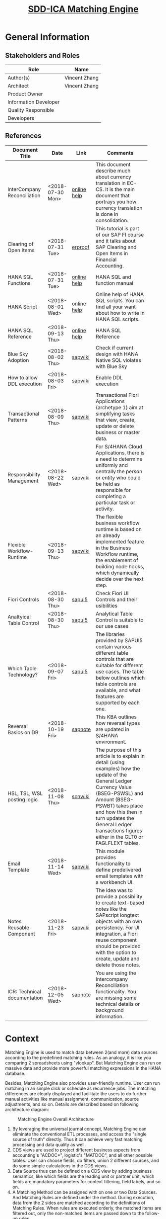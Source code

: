 #+PAGEID: 2001837112
#+VERSION: 29
#+STARTUP: align
#+OPTIONS: toc:1
#+TITLE: [[https://wiki.wdf.sap.corp/wiki/pages/viewpage.action?pageId=2001837112][SDD-ICA Matching Engine]]
* General Information
** Stakeholders and Roles
| Role                  | Name          |
|-----------------------+---------------|
| Author(s)             | Vincent Zhang |
| Architect             | Vincent Zhang |
| Product Owner         |               |
| Information Developer |               |
| Quality Responsible   |               |
| Developers            |               |

** References
|                              |                  |             | <30>                           |
| Document Title               | Date             | Link        | Comments                       |
|------------------------------+------------------+-------------+--------------------------------|
| InterCompany Reconciliation  | <2018-07-30 Mon> | [[https://help.sap.com/viewer/651d8af3ea974ad1a4d74449122c620e/1709%2520002/en-US/6b5a7c525ae17154e10000000a44176d.html][online help]] | This document describe much about currency translation in EC-CS. It is the main document that portrays you how currency translation is done in consolidation. |
| Clearing of Open Items       | <2018-07-31 Tue> | [[https://erproof.com/fi/free-training/sap-clearing-of-open-items/][erproof]]     | This tutorial is part of our SAP FI course and it talks about SAP Clearing and Open Items in Financial Accounting. |
| HANA SQL Functions           | <2018-07-31 Tue> | [[https://help.sap.com/viewer/4fe29514fd584807ac9f2a04f6754767/2.0.00/en-US/20a61f29751910149f99f0300dd95cd9.html][online help]] | HANA SQL and function manual   |
| HANA Script                  | <2018-08-01 Wed> | [[http://help.sap.com/saphelp_hanaplatform/helpdata/en/92/11209e54ab48959c83a7ac3b4ef877/content.htm?frameset=/en/60/088457716e46889c78662700737118/frameset.htm&current_toc=/en/ed/4f384562ce4861b48e22a8be3171e5/plain.htm&node_id=3][online help]] | Online help of HANA SQL scripts. You can find all your want about how to write in HANA SQL scripts. |
| HANA SQL Reference           | <2018-09-13 Thu> | [[https://help.sap.com/viewer/4fe29514fd584807ac9f2a04f6754767/2.0.00/en-US/209eaa85751910149a30f95c936075be.html][online help]] | HANA SQL Reference             |
| Blue Sky Adoption            | <2018-08-02 Thu> | [[https://wiki.wdf.sap.corp/wiki/display/LMCROSS/Adoption+-+Background+Information][sapwiki]]     | Check if current design with HANA Native SQL violates with Blue Sky |
| How to allow DDL execution   | <2018-08-03 Fri> | [[https://support.wdf.sap.corp/sap/support/message/1880472106][sapwiki]]     | Enable DDL execution           |
| Transactional Patterns       | <2018-08-09 Thu> | [[https://wiki.wdf.sap.corp/wiki/display/fiorisuite/Transactional+Patterns][sapwiki]]     | Transactional Fiori Applications (archetype 1) aim at simplifying tasks that view, create, update or delete business or master data. |
| Responsibility Management    | <2018-08-22 Wed> | [[https://wiki.wdf.sap.corp/wiki/display/SimplSuite/Responsibility+Management][sapwiki]]     | For S/4HANA Cloud Applications, there is a need to determine uniformly and centrally the person or entity who could be held as responsible for completing a particular task or activity. |
| Flexible Workflow-Runtime    | <2018-09-13 Thu> | [[https://wiki.wdf.sap.corp/wiki/pages/viewpage.action?pageId=1828068524#S/4FlexWorkflow-Runtime-S/4ResponsibilityManagement][sapwiki]]     | The flexible business workflow runtime is based on an already implemented feature in the Business Workflow runtime, the enablement of building node hooks, which dynamically decide over the next step. |
| Fiori Controls               | <2018-08-30 Thu> | [[https://sapui5.hana.ondemand.com/#/controls][sapui5]]      | Check Fiori UI Controls and their usibilities |
| Analtyical Table Control     | <2018-08-30 Thu> | [[https://experience.sap.com/fiori-design-web/analytical-table-alv/#resources][sapui5]]      | Analytical Table Control is suitable to our use cases |
| Which Table Technology?      | <2018-09-07 Fri> | [[https://sapui5.hana.ondemand.com/#/topic/148892ff9aea4a18b912829791e38f3e][sapui5]]      | The libraries provided by SAPUI5 contain various different table controls that are suitable for different use cases. The table below outlines which table controls are available, and what features are supported by each one. |
| Reversal Basics on DB        | <2018-10-19 Fri> | [[https://launchpad.support.sap.com/#/notes/2573628][sapnote]]     | This KBA outlines how reversal types are updated in S/4HANA environment. |
| HSL, TSL, WSL posting logic  | <2018-11-08 Thu> | [[https://wiki.scn.sap.com/wiki/display/ERPFI/Explanation+of+how+the+logic+of+the+GL+update+currency+amount+%2528BSEG-PSWBT%2529+works+in+General+Ledger+reporting][scnwiki]]     | The purpose of this article is to explain in detail (using examples) how the update of the General Ledger Currency Value (BSEG-PSWSL) and Amount (BSEG-PSWBT) takes place and how this then in turn updates the General Ledger transactions figures either in the GLT0 or FAGLFLEXT tables. |
| Email Template               | <2018-11-14 Wed> | [[https://wiki.wdf.sap.corp/wiki/display/ApplServ/Email+Template][sapwiki]]     | This module provides functionality to define predelivered email templates with a workbench UI. |
| Notes Reusable Component     | <2018-11-23 Fri> | [[https://wiki.wdf.sap.corp/wiki/display/ApplServ/Fiori+Reuse+UI+for+Notes][sapwiki]]     | The idea was to provide a possibility to create text-based notes like the SAPscript longtext objects with an own persistency. For UI integration, a Fiori reuse component should be provided with the option to create, update and delete those notes. |
| ICR: Technical documentation | <2018-12-05 Wed> | [[https://launchpad.support.sap.com/#/notes/1164059][sapnote]]     | You are using the Intercompany Reconciliation functionality. You are missing some technical details or background information. |

* Context
Matching Engine is used to match data between 2(and more) data sources according to the predefined matching rules. As an analogy, it is like you comparing 2 spreadsheets using "vlookup". But Matching Engine can run on massive data and provide more powerful matching expressions in the HANA database. 

Besides, Matching Engine also provides user-friendly runtime. User can run matching in an simple click or schedule as recurrence jobs. The matching differences are clearly displayed and facilitate the users to do further manual activities like manual assignment, communication, source adjustments, and so on. Details are described based on following architecture diagram:

#+CAPTION: Matching Engine Overall Architecture
[[../image/ICR_MatchingEngine.png]]

1. By leveraging the universal journal concept, Matching Engine can eliminate the conventional ETL processes, and access the "single source of truth" directly. Thus it can achieve very fast matching processing and data quality as well.
2. CDS views are used to project different business aspects from accounting's "ACDOC*", logistic's "MATDOC", and all other possible tables. User can choose fields, do filters, union 2 different sources, and do some simple calculations in the CDS views.
3. Data Source thus can be defined on a CDS view by adding business semantics, like which fields are the leading unit or partner unit, which fields are mandatory parameters for context filtering, field labels, and so on.
4. A Matching Method can be assigned with on one or two Data Sources. And Matching Rules are defined under the method. During execution, data from the 2 sides are matched according to the definitions of Matching Rules. When rules are executed orderly, the matched items are filtered out, only the non-matched items are passed down to the follow-up rules.
5. The Matching happens all in HANA. Data is read from the underlying CDS view into a HANA temporary table. The matching calculation is then conducted and the result is updated to the HANA temporary table. After all the matching rules are finished, the final result is posted to ACDOCM to be persisted. Along the whole processing, there is no processing data communication between the ABAP and HANA layer, thus we ensure the best performance.
6. Besides, asynchronous execution and concurrency controls are also introduced in the Matching Execution mode. Each matching run is scheduled as a background job either immediately run or recurrently run. This permits the maximum usability on processing massive data. On the frontend, end-users can easily check the latest status based on different data scopes. And if the data scopes conflict by concurrency processing, proper messages will be shown directly to the end-users. In general, the matching can be executed by the business users without helps from technique guys.
7. Not all the items can be matched based on the defined matching rules. The un-matched items are displayed in the Manual Assignment APP for manual intervene. Besides, even those matched items need further processing by human intervene. The Manual Assignment APP not only give clearly displaying of the matched and un-matched items, but also provides all possible means to facilitate the users to do follow-ups.
8. Those follow-ups may need communication supports. For example, sending an email to the person responsible. According to the communication result, reasons and solutions can be provide. Thus a reason code is assigned to the items to describe the un-matched reason and what's the follow-up activities.
9. Follow-up activities are defined on reason codes. It could be a workflow process, or an correction in the source, or an automatic adjustment posting, or a note, or even an external processing. If corrections are made in the source, then a close circle can be seen. The Matching Engine not only tells the differences between 2 sides, but also suggests corrections to the 2 sides. Thus it helps to improve the data quality still in the one single source of the truth.
10. Basic Match Result Reports are necessary for analysis and audit purposes. These reports are mainly based on ACDOCM, and provides different view aspect of the matched result. From the reports, one can also navigate to the Manual Assignment APP to do follow-ups.
11. It is very usual that some data may not exist in the HANA instance. Thus the external data needs to be imported. The Matching Data Upload provides the possibility to allow user to upload data and save it into ACDOCM. Of course, one can use other upload tools(like financial journal entries upload), but it may require additional master data preparations, thus it may be inconvenient if only for the purpose of matching.
12. ACDOCM is such a table that has all fields from ACDOCA, and can be extended with any number of fields. This ensures it can persist all possible data for matching. No matter where the data is from, there is a place for it.
13. Financial Reconciliation is an application based on the Matching Engine. It reports data from both the source CDS view and ACDOCM in a customizable way. It can also allow users to set some timeline to promise an smooth financial closing flow. 

* Design Time
Matching Engine tries to be flexible and adapt as much use cases as possible. Not only in finance, but also in other areas that need to match between 2 data sources. Even in finance, there could be a lot of scenarios, for example, matching among different unit dimensions like company, profit center, cost center, and so on. Thus we need provide a customizable design time to fulfill such flexibility. 

3 customizable objects are introduced for the generic matching engine, and one dedicate customizable object "Reconciliation Case" is for finance. They are:
1. Data Source
2. Matching Method and Rule
3. Reason Code
4. Reconciliation Case

** TODO [#A] UI-210 Matching Method                    :Marvin:Jin:
Matching Method groups Matching Rules in a defined execution order. Matching Method is an executable, which can be run immediately or scheduled as recurrence jobs. UI-210 is the Matching Method maintenance UI which also acts as the running trigger point. There should be UI-200 for the Matching Method searching and listing. 

#+CAPTION: UI-210: Matching Method
[[../image/ICR_MatchingMethod.png]]  

1. Matching Method is client-dependent. A maximum 5 characters long ID must be given to a Matching Method.
2. You can add one or two Data Sources into a method, however, these Data Sources must fulfill following protocals. If the first data source has leading unit and partner unit with different fields, then only *one* data soruce is allowed. If the first data source has leading unit and partner unit with the same field(or null), then *two* data soruces must be assigned. Besides, the two data sources must share the same field role and mandatory filtering fields definitions. 
3. You can define additional filters for the assigned the data source if you do not want all the data from the data source need to be matched.
4. The "View Data" link will help the user to see what the data source looks like. It opens a separate APP UI-320 to display a list of data with filtering set in the method. The feature can be sought from the framework team to check if they have already  provided which is quite similar to SE16 in ABAP. 
5. You can create rules from the Matching Method. The order of the rule has significant impact on the matching result. As once the lines are matched by applying one rule, these lines will be filtered out, and only the left lines are passing through the next rules. "Up" and "Down" buttons can be used to adjust the position of one rule.
6. Rules can be copied and deleted directly in the rule list. The deletion only takes effect once it is saved. While copy action takes effective immediately. You can then navigation to UI-110 to do the changes.
7. Once all the settings are done, you can run the method directly by hitting the run button, in the drop-down list choose run immediately. The dialog box UI-211 will popup to allow the user input run parameters. If mandatory filters are set in the data sources, then they requires some value. User can only filter data on the leading unit. All other fields are not allowed to be filterred on method level during run.
8. When parameters are given and the run button is hit in UI-211, a background job will be scheduled with immediately run and the tool bar area will display "Matching is running"(dialog UI-211 is closed). Once the background job finished, the header will display "Matching is finished @ 20180805 09:00:00".
9. The "Matching Result" button will navigate to UI-450, which shows the result in ACDOCM under this method. For details refer section UI-450 Matching Entries.
10. You can schedule a method as periodic jobs. Click "Run->Schedule" will navigate you to the Application Job page (SAPJ). There you can define recurrence pattern. If a method is scheduled as a job, then only saved and with default value filters take effect. Add-hoc parameters will be discarded.  

** TODO [#A] UI-110 Matching Rule                      :Marvin:Jin: 
Matching Rule should be intuitive, and can be composed by business users. UI-110 is the Matching Rule maintenance UI, which is invoked from UI-210 Matching Method. 

#+CAPTION: UI-110: Matching Rule
[[../image/ICR_MatchingRule.png]]  

1. Matching Rule is an sub-object of Matching Method. A maximum 4 characters long ID must be given to a Matching Rule. It is externally assigned not generated by number range intervals for the reason of transportation. 
2. A rule can be defined as "Exactly Match", "Suggested Match", "Exceptional Match" or "Group Only". With the first one meaning the lines are matched without doubt and no further actions are needed. The second one still has some doubts and need manual intervene. The third one is matched in excepted exceptional cases. For example, amount is doubled on one side due to double postings.
3. If a rule is defined as "Group Only", then matching expression is unnecessary. The rule only groups the items from 2 data slices with defined filters, and give them an assignment number. The "Aggregation" check box is changed to "No Group". If "No Group" is checked, then data will not read from the slice. You must at least have one data slice as a data source for grouping. 
4. The difference between a suggested match rule and a exceptional match rule from technical perspective may only result to the filtering and displaying. Exceptional matched items may be displayed in marked colors.
5. Default Reason Code is only valid to suggested and exceptional match rules. In case data is matched based on a suggested rule with doubts, then post activities are necessary for further confirmations. Reason Code is used as the identifier for those post activities which could be comments, workflow, adjustments, and so on.
6. A Matching Rule is fixed with 2 data slices. If the method has one data source, then both slices are fixed with the same data source. If the method has two dats sources, then the first slice is assigned with the first data source, while the second is assigned with the second. User can not change the data sources, however, they can adjust the description of the slices which by default i the description of the data sources. 
7. If the graphic filters cannot fulfil the requirements, then user can switch to "SQL Editor" to input filter logic in SQL syntax. Once "Switch to SQL Editor" is clicked, UI-312 will replace the area. The end user may not know the technical field names of the Data Source, so a drop-down list should be given to allow user choose from the available field list. The mandatory fields are always gray.
8. The "View Data" link allows the user to check the data of the slice. It navigates to UI-310 with the filers set on the slice. If the Data Source has single mandatory parameters, then user has to provide value to it before listing the data. 
9. Matching expressions are defined by matching fields from the above 2 data slices. If "Aggregation" is checked for the data slice, then the amount fields get aggregated and grouped by all characters selected in the matching expressions. One can not save a rule without matching expressions.
10. The functions must be mapped to a HANA SQL function. And if the function needs parameters, then they should be provided in the "Parameter" field.
11. In the "Compare" field, the available comparators are provided. The "Tolerance" comparator need parameters provided like the tolerance range. "MOD(#2, #1)" stands for the get the mod using the value in slice 2 divide the value in slice 1. "Opposite" to equalize 2 amounts with different +/-.
12. Click "Save" will directly save the rule to the method and switch to the display mode. Click "Back" will back to the method.
13. Besides invoked from the Method Object page(UI-210), the Rule page can also be directly invoked from other applications.

*** TODO [#B] UI-120 Reason Code
Reason code is assigned to a suggested or manual match to explain why it is matched, and what post activities need to be done. While post activities mostly stands for workflows in the system boundary. However, it can also be external activities which are not recorded in the system. 

#+CAPTION: UI-120: Reason Code
[[../image/ICR_ReasonCode.png]] 

1. User can search Reason Codes based on ID and description.
2. Reason Code is 3 characters long, and a description must be given.
3. All SAP deliverred reason codes should be started with "S". And they are not allowed to be changed/deleted by customers.
4. You can assign the reason codes to matching methods so that only assigned reason codes are available when running the matching methods or do manual assignments. 
5. The long text can be given to explain in detail on the issue and give solutions. It would be better if rich text control can be given.
6. You can also control whether comments are necessary when assigning the Reason Code to a group reference number.
7. If a workflow scenario is given, then it will triger a workflow instance when assigning the Reason Code. Workflows which are listening to a dedicate event will be trigerred.  
8. An ABAP class is assigned so that the system can do automatic postings. A super class should be given so that it can be inherited to adapt user's own posting logic.
9. A output structure is an ABAP DDIC structure, which is used as the target output structure for the to-be adjusted data.
10. The above 2 options together determine the available target processing statuses when manual assigning the reason code to group reference numbers. If "enable workflow" is checked, the only '20' is available. And once the workflow was ended with 'approval', the status will be changed to '25'. The user need a final comfirmation to set the status to '30'. If workflow is not enabled, but a Suggested Posting Class is given, the the available statuses are '25' and '30'. If '30' is chossen, then the posting class will be invoked directly during the assignment. If neither enable workflow, nor suggested posting class is given, then the available statuses are '20' and '30'. In auto assignment cases, the processing statuses are determined by the rule types. All suggested rules or exceptional rules give the status '20'. 
11. If "Temporal Resolving" is checked, the corresponding assignment(GRREF) will be unassigned in the next run or next period run. For details, see section "Special Cases".
12. You can add related links to a reason code, then once it is assigned to a group reference number, the links are shown so that user can navigate to the target. The "Target URL" can be either an absolute URL, or a relative URL. It is also possible to assign a Fiori target URL.
13. URL parameters can be defined with placeholders like this: "company=$rcomp$", while "$rcomp$" will be replaced to the actual column value during runtime. Since in UI-420, there could be multiple lines, then the value of the first line of data slice1 will be taken into account. 

** TODO [#B] UI-310 Data Source
Data Source maps to an ABAP CDS view, and attach business semantics to it. UI-310 is for Data Source maintenance. There should be UI-300 for Data Source searching and listing. 

#+CAPTION: UI-310: Data Source
[[../image/ICR_DataSource.png]]  

1. Data Source has an ID of maximum 30 characters long and is client-dependent. All SAP deliverred data sources should be started with "S", and they are not allowed to be changed/deleted by customers.
2. You can assign a CDS view to it. It is recommended you don't do any aggregation on the CDS view so that Matching Engine can match lines at the very detail data granularity.
3. "Add Fields Semantic" allows you to assign each field business semantics like: search help (or CDS view) and navigation target to facilitate the data entering in the UI and navigation between objects. The button invokes UI-311 in which you can assign each field business semantics. For the 2 columns "Key" and "Update", refer details in section "Special Cases".
4. You choose fields as the leading unit and partner unit. The fields are derived from the CDS view assigned and should also be existed in the data structure "ICA_S_DIM". If the field has compound field like controlling area for profit center, you should also assign the compounding fields.
5. You must also give Leading Unit a master data entity CDS view. With which the program can check whether a given Unit is leagle or not. Or use it to disperse units from a give filter string, like "rcomp between 'C1001' and 'C1999'". Since partner unit shares the same master data with leading unit, so only one master data entity view is enough. 
6. Leading Unit and Partner Unit can be the same, or even not assigned. For details, refer UI-210 Matching Method.
7. Fiscal year variant must be given if the CDS view contains one of the 3 fields: RYEAR, POPER, and FISCYEARPER.
8. You can optionally define mandatory single value filtering fields, and assign default value or placeholders to them. This is necessary as for example, most of the financial data is fiscal period based. Then fiscal year and period should be given as mandatory filtering fields. You can assign a comparator to a field other than "equal". For example, fiscal period has the comparator "<=", which is useful to automatically count in new postings from prior periods.
9. The mandatory filter fields must also exists data structure "ICA_S_MFF". They acts like context fields which is used to filter and group data.
10. All the matching result is saved in ACDOCM, which means that all the CDS views that need to be registered as Data Sources need to be guaranteed that their fields are in ACDOCM. There are also some other protocols which are listed in the section "Default CDS View as Data Source". The when you save a Data Source, it will first do a check on those protocols. Only error-free Data Source can be saved.

How to define a Data Source should be considered from 3 dimensions. First, the account assignments like company, profit center, segment, business area, and so on. These fields can be assigned with leading unit and leading parter unit roles. Second, the matching use cases, which stands you run matching for what purpose. There are many excising cases like AP and AR matching between 2 companies, bank statement matching, open items matching, and so on. Third, where the data is stored, this is a technical dimension usually stands for a DB table or view that the data can be read from. Following coordinated system describes the 3 dimensions.

#+CAPTION: 3 Dimensions of a Data Source
[[../image/ICR_3DofDataSource.png]]   

*** TODO [#A] Default CDS View as Data Source                     :Vincent:
We will deliver a CDS view based on ACDOCA for the default Data Source. The CDS view union ACDOCA and ACDOCM. For the data in ACDOCM, only the external upload data is given(PSTAT = '00'). For data that rollup from ACDOCA, it is not given(PSTAT = '10').  
#+CAPTION: The Default CDS view on ACDOCA.
#+BEGIN_SRC sql
create view P_FinJournalEntriesForMatching
as select from ACDOCA
{
    RCLNT,
    '' as METHOD_ID,
    '' as DOCNR,
    0  as DOCLN,
    PERIV,
    RYEAR,
    POPER,
    RCOMP,
    RASSC,
    RACCT,
    TSL,
    RTCUR,
    '' as GRREF,
    '00' as PSTAT,
    '' as CSTAT,
    TIMESTAMP,
    ...
} where RLDNR = '0L'
union all
select from ACDOCM {
    RCLNT,
    METHOD_ID,
    DOCNR,
    DOCLN,
    PERIV,
    RYEAR,
    POPER,
    RCOMP,
    RASSC,
    RACCT,
    TSL,
    RTCUR,
    GRREF,
    PSTAT,
    CSTAT,
    TIMESTAMP,
    ...
   } where PSTAT = '00'
       and DELFLG != 'X'
#+END_SRC

During matching, the data reading takes 2 steps. First, it reads data from ACDOCM for the unmatched lines and stores them into a temporary table.
#+CAPTION: Data in ACDOCM from last matching run
#+BEGIN_SRC sql
select * from ACDOCM
        where GRREF = ''
          and MMETHOD = 'run_method'
          and RYEAR = '2018'
          and POPER = '006'
          and DELFLG <> 'X'.
#+END_SRC

Second, it reads data from Data Source views to get the new lines after the last run. Be aware that the "last_run_timestamp" are different among different units. The algorithm reads the last timestamp from ICA_DOCH group by MMETHOD, RYEAR, POPER, and RCOMP. Then, it groups by the timestamp to achieve the maximum parallelism. And the data is also stored in the corresponding temporary table.
#+CAPTION: Data in Data Source that hasn't ran matching
#+BEGIN_SRC sql
select * from P_OpenItemsInGLAccounts
        where TIMESTAMP > last_run_timestamp
          and ( MMETHOD = '' or MMETHOD = 'run_method' )
          and RYEAR = '2018'
          and POPER = '006'
          and RCOMP in ('C1001', 'C1002', ...).
#+END_SRC

Till now, all unmatched items are in the temporary tables. The matching engine can then only do the matching for those unmatched items. After matching, the result is posted to persistence table(ACDOCM). The posting API checks if MMETHOD is initial or not. If it is initial, then inserts the new documents, otherwise updates the group reference number and processing status on existing lines.

Fields in Data Source CDS view are protocoled. Some fields are mandatory or conditional required, while others are optional. Bellow table list the detail of each field:

|            | <25>                      | <50>                                               |
| Field Name | Label                     | Usage                                              |
|------------+---------------------------+----------------------------------------------------|
| RCLNT      | SAP Client                | Mandatory                                          |
| DOCNR      | Document Number           | Mandatory and set to empty for non-ACDOCM source tables |
| DOCLN      | Line Item Number          | Mandatory and set to 0 for non-ACDOCM source       |
| PERIV      | Fiscal Year Variant       | Mandatory if $CurrentFiscalYear$ or $CurrentFiscalPeriod$ is shown |
| RYEAR      | Fiscal Year               | Mandatory if it is set as Mandatory Single Value Filter |
| POPER      | Fiscal Period             | Mandatory if it is set as Mandatory Single Value Filter |
| RCOMP      | Company                   | Mandatory if leading unit is set to RCOMP          |
| RASSC      | Trading Partner           | Mandatory if partner unit is set to RASSC          |
| GRREF      | Group Reference Number    | Mandatory and set to empty for non-ACDOCM source tables |
| PSTAT      | Processing Status         | Mandatory and set to '00'                          |
| CSTAT      | Communication Status      | Mandatory and set to empty                         |
| TIMESTAMP  | Timestamp                 | Mandatory for data cut-off                         |

*** [#C] UI-320 Data Viewer
Data viewer is  a Fiori APP similar to ABAP SE16, with the differences that it browses data from a CDS view and also allows CDS input parameters. After inquiring the central architects, this kind of Fiori APP is not provided, as there could be data security and privacy issues.  

We have to develop the Data Viewer APP by ourselves if we want to give our users a nice usability during they define rules or methods. Otherwise, they have to open the ADT to view data from a CDS view. And in Cloud, as ADT is not possible, then they just have no mean to preview the data.

The Data Viewer can be realized using the Smart-Table Control, however, how to dynamically render the filters and columns may need some effort. Thus the priority should be set to low.

#+CAPTION: UI-320: Data Viewer
[[../image/ICR_DataViewer.png]]   

** TODO [#A] UI-610 Reconciliation Case
Based on a Matching Method, Reconciliation Case gives an aggregated view on the matched data and its status. It defines display groups and tolerance, based on which the reconciliation reports can give users an overview on the reconciliation statuses and total amount differences for the target data. 
Unlike the Matching Method which does matching on detail line-by-line level data, Reconciliation Case is on aggregated level data. They are 2 separate concepts that holds different configurations. Details are explained bellow with the UI mock-up.  

#+CAPTION: UI-610: Reconciliation Case
[[../image/ICR_ReconciliationCase.png]]  

1. A Reconciliation Case has a unique ID of 5 characters.
2. A Matching Method must be given to a reconciliation case, based on which the Data Sources can be derived. Meanwhile, the data is read from ACDOCM after matching only based on this assigned method. A matching method can only be assigned to one recon case. If we allow a method can be shared among 2 recon cases, then they will impact each other on data level.
3. You choose an amount field along with the currency field as the leading amount which is used to decide whether amounts on 2 sides are reconciled. There could be more than one amount fields derived from the data sources. But we only accept one amount as the reconciliation balance amount.
4. You can define a tolerance percentage, in case there are differences on aggregated level, the percentage gives a tolerance degree to accept the difference. Be aware, the tolerance calculation is based on different leading currency codes.
5. Display Groups can be defined to sub-group amounts on both sides. For example, open items can be divided into AR and AP open items. While AR items on one side have the counterpart items of AP items on the other side. As such, a Display Group is a pair of filters on the 2 sides.
6. Only one display group is set as the leading group. The leading display group is used to calculate reconciliation status, check whether the difference is within the tolerance percentage.
7. Due Dates can be set on certain Date fields for certain unmatched items. In reports, the items that exceed the due date will be in marked color.

** Transactional Pattern
The above 3 entities need to be considered the transactional patterns. This is due to the fact that most of the Fiori APPs are stateless, thus the ACID criteria and concurrency need to considered by the application developers. Refer the wiki-page [[https://wiki.wdf.sap.corp/wiki/display/fiorisuite/Transactional+Patterns][Transactional Patterns]] for detail.

The DRAFT concept is not suitable for our cases for the following reasons:
1. Our UI is complicated and may introduce self-defined UI controls for the selections. Thus we will definitely choose free-style Fiori pattern. While DRAFT is based on CDS-based Fiori.
2. DRAFT itself is too complicate and doesn't add values to our cases. As our 3 entities are quite independent, and modifying OData service request is always dealing a single entity operation. 

I suggest choose the pattern A: single entity transaction application. And introduce optimistic lock based on ETags. 

** Transposrtation
Matching Rule, Matching Method, and Reason Code are client-dependent customizations. They can be transported. While Data Source is client-independent, and also support transportation. 

Besides, we should also allow user to change rules and methods directly in production environment. This is a valid case as matching rules need to be adjustable according to the real data. It is quite a data-driven application. One could also argue that for some methods and rules are rather fix, and thus should not be freely changed in production. We then should think about both 2 valid cases.

The flag "Change is allowed in non-source clients or systems" is introduced for rules and methods. The flag is by default checked to allow maximum flexibility. And it is only editable in the source system in where it is initially created. If it is transported to other clients and systems, then it is in gray. For Reason Code and Data Source, they follow SAP standard transportation for customization objects. Which means whether it can be changed or not depends on the Client settings in SCC4.

As all the 4 objects are maintained in Fiori UI, thus popup a transport request dialog may need some effort. Another reason that this direction is not sound is that in Cloud, the TR dialog should be depressed. The logic in checking whether it is in Cloud context or OP context makes our Fiori APP into a mess. Current content framework could also be replaced by a new framework. To mitigate the risks, we would encapsulate the content and transportation logic into a dedicate ABAP report. 

The ABAP report "ICA_TRANSPORT" is used to select ICA objects and include them into a transport request. One can choose from the 4 types of the objects: Rule, Method, Reason Code, and Data Source. Dependency can be resolved in case a method is chosen, then there are options to allow to include all the involved objects like data sources, rules, and reason codes. As for the data source, the user should take care of the dependency to the CDS view. Fortunately, it is supposed that Reason Code and Data Source have low frequency changes, and always be set by professional users. 

In OP environment, the ABAP report will popup the TR dialog to allow user choose a transport request. Whereas in Cloud, the dialog should be suppressed. Besides, in Cloud, additional logic should be added to record changes for the content framework. For initial content delivery, 4 IMG nodes are given corresponding to the 4 objects. With each node an individual SOBJ object is assigned. 

The standard deliver content cannot be changed by customers. Thus we need a special namespace for the delivery content. All SAP delivered rules, methods, reason codes, and data sources should have their name begin with 'S'. The APPs will not allow the changes on these objects in customer environment, but copy is possible.

Thus both Cloud and OP transportation requirements are covered without introducing complexity and risks on the Fiori APPs. The ABAP report can also be assigned with a TCode and linked in the Fiori Apps for easy navigation.  

Wagner, Frank <f.wagner@sap.com> .      

* Matching Result Persistence            :Vincent:
The matching result by default is posted to table *ACDOCM*, which has a similar data structure like ACDOCA. However, ACDOCM should have a different primary keys definition so that matching result can be saved under a Matching Method. There are also  additional fields that are specific for matching. For example, GRREF is used to flag which lines are matched together. Bellow gives detail descriptions on the specific fields.

| Field      | Key | Description                           |
|------------+-----+---------------------------------------|
| RCLNT      | X   | Client                                |
| METHOD_ID  | X   | Matching Method                       |
| DOCNR      | X   | Document Number                       |
| DOCLN      | X   | Line Item Number                      |
| RYEAR      |     | Fiscal Year                           |
| GRREF      |     | Group Reference Number                |
| RULE_ID    |     | Rule ID which gives matched/suggested |
| SLICE      |     | Data Slice (1 or 2)                   |
| PSTAT      |     | Processing Status                     |
| CSTAT      |     | Communication Status                  |
| DELFLG     |     | Deletion Flag                         |
| RACCT      |     | Account Number                        |
| REF_RLDNR  |     | Reference to Original Ledger          |
| REF_RBUKRS |     | Reference to Original Company Code    |
| REF_GJAHR  |     | Reference to Original Fiscal Year     |
| REF_BELNR  |     | Reference to Original Doc Number      |
| REF_DOCLN  |     | Reference to Original Line item       |
| .INCLUDE   |     | ACDOC_SI_00                           |
| .INCLUDE   |     | ACDOC_SI_GL_ACCAS                     |
| .INCLUDE   |     | ACDOC_SI_VALUE_DATA                   |
| .INCLUDE   |     | ACDOC_SI_FIX                          |
| .INCLUDE   |     | ACDOC_SI_GEN                          |
| .INCLUDE   |     | ACDOC_SI_FI                           |
| .INCLUDE   |     | ACDOC_SI_FAA                          |
| .INCLUDE   |     | ACDOC_SI_ML                           |
| .INCLUDE   |     | ACDOC_SI_CFIN                         |
| .INCLUDE   |     | ACDOC_SI_CO                           |
| .INCLUDE   |     | ACDOC_SI_LOG                          |
| .INCLUDE   |     | ACDOC_SI_LOG_ACT                      |
| .INCLUDE   |     | ACDOC_SI_COPA                         |
| .INCLUDE   |     | ACDOC_SI_PS                           |
| .INCLUDE   |     | ACDOC_SI_JVA                          |
| .INCLUDE   |     | ACDOC_SI_RE                           |
| .INCLUDE   |     | ACDOC_SI_ACR                          |
| .INCLUDE   |     | ACDOC_SI_VAL                          |
| .INCLUDE   |     | ACDOC_SI_EXT                          |

1. DOCNR is get from the number range object "ICA_JOURNA", it is METHOD_ID dependent. As a consequence, when a new method is saved, it also creates a default number range interval '00' from '1000000000' to '9999999999'. The transportation should also consider whether the number range interval should be transported together. For Cloud, as the methods are pre-delivered, so are the number range intervals. 
2. GRREF is used to group the matched or possible matched lines. It is sequential and generated from the number range object "ICA_GRREF".
3. MATCH_RULE is derived during runtime, by which rule matched the lines. If the lines are matched manually, its value is fixed to "000000".
4. The 5 "REF" fields are used to drill-through to the original line items in ACDOCA.
5. All the ".INCLUDE" are copied from ACDOCA to keep the similar structure with ACDOCA.

** Processing Status
Processing status is to state an item that is processed by the Matching Engine. Following status code are given:
| Status | Text                      |
|--------+---------------------------|
|     00 | New                       |
|     01 | Roll-in                   |
|     05 | Unassigned                |
|     10 | Contacted before Assigned |
|     20 | Assigned                  |
|     22 | Contacted after Assinged  |
|     25 | Confirmable               |
|     30 | Matched                   |

All the lines that are not copied from the underlying Data Sources are stated with "00". Once they are copied to ACDOCM, they are stated with 3 possible statues: "01", "20" and "30". With "30", the items are processed by exactly match rules, "20" is by suggested match and exceptional match rules, and "01" for unmatched items. The "01" items need to be further processed in UI-430 Manual Assignment APP. If communications are made for the items, then they are stated in "10" status. 

For the "20" items, which needs further confirmation by assigning reason codes, which can be confirmed either directly or through workflow approval. The approved items are in "25" status, which then can be confirmed to "30" by the initiator. Assigned items can be unassigned, which their status, like "20", "25", "30" will be changed to "05".

All above processing statues cannot be changed by customers.

** Communication Status
Communication status is used to mark items that need communication with some contact person. Following status codes are pre-given:
| Status | Text              |
|--------+-------------------|
|     10 | Mail Sent         |
|     20 | Talked on Phone   |
|     30 | Talked on Copilot |
|     40 | Created Note      |
|     50 | Ticket System     |

Communication status is usually stated on those unmatched items. With different status code, different memo will be displayed. For example, if "30 Talked on Copilot" is stated, then by clicking the item on the UI, the conversion log of Copilot can be shown. 

Communication statuses can be defined by customers if possible.  

** DONE [#A] Matching Document Head Table                          :Vincent:
Besides, there should be a head table named *ICA_DOCH* to record header level informations especially the matching run timestamp. Which acts as a cut-off time between the data already has matching run and the data without matching run. 

| Field       | Key | Description          |
|-------------+-----+----------------------|
| RCLNT       | X   | Client               |
| METHOD_ID   | X   | Matching Method      |
| DOCNR       | X   | Document Number      |
| RYEAR       |     | Fiscal Year          |
| POPER       |     | Fiscal Period        |
| FISCYEARPER |     | Fiscal Year Period   |
| TIMESTAMP   |     | Cut-off timestamp    |
| DESC        |     | Document Description |
| BTTYPE      |     | Biz Transaction Type |
| BUKRS       |     | Company Code         |
| RCOMP       |     | Company              |
| KOKRS       |     | Controlling Area     |
| RCNTR       |     | Cost Center          |
| PRCTR       |     | Profit Center        |
| SEGMENT     |     | Segment              |
| RFAREA      |     | Functional Area      |
| RBUSA       |     | Business Area        |
| CREATE_BY   |     | Created By Whom      |
| CREATE_TIME |     | Create Timestamp     |

1. FISCYEARPER is the concatenate of RYEAR and POPER. It is for range filtering on fiscal year and period.
2. TIMESTAMP stores the time when the matching begins to run rather than when the data is inserted. It acts as the cut-off time between the data which is in processing and which is not.
3. DESC used to describe the document. For some business transaction, you may provide some description. For example, when you upload matching data from CSV files, you can give some description.
4. BBTYPE stands for which business transaction generates the document. It could be external "UPLOAD", or "ROLLUP" from ACDOCA.
5. For fields "BUKRS", "RCOMP", "KOKRS", "RCNTR", "PRCTR", "SEGMENT", "RFAREA", and "RBUSA", they can be used as the leading unit.
6. CREATE_BY and CREATE_TIME is for auditing purpose, indicates who and when the document is inserted.

** DONE [#A] Assignment Header Table                               :Vincent:
Each group reference number(GRREF) is also stored in table *ICA_ASSIGN*. Along with the GRREF, Method, Reason Code, Rule ID, Workflow ID, Workflow Status, and so on are also recorded. Even if a GRREF is unassigned, it is not deleted from this table, but recorded as "unassigned".

| Field          | Key | Description                     |
|----------------+-----+---------------------------------|
| RCLNT          | X   | Client                          |
| GRREF          | X   | Matching Group Reference Number |
| METHOD_ID      |     | Matching Method                 |
| RULE_ID        |     | Matching Rule ID                |
| RCODE          |     | Reason Code                     |
| WF_SCENARIO_ID |     | Workflow Scenario ID            |
| WF_STATUS      |     | Workflow Status                 |
| UNASSIGNED     |     | Whether the Match is Unassigned |
| RYEAR          |     | Fiscal year                     |
| POPER          |     | Posting Period                  |
| FISCYEARPER    |     | Period/year                     |
| CREATEDBY      |     | Created By                      |
| CREATEDAT      |     | Created Time                    |
| CHANGEDBY      |     | Changed By                      |
| CHANGEDAT      |     | Modified Time                   |

1. Reason Code can be only assigned to a group reference number, not a matching journal entry. Which also means a reason code can only be assigned to items with processing status equal to "20 Assigned". This is because reason code is defined not only for the reasons literally, but also for the follow-ups. Not assigned items are firstly considered as with unknown reasons, then, after communication or investigation, reasons are clear. The user either know how to deal with those items, or understand that currently they can only be marked as to-be-solved. By either case, a reason code can be then assigned to indicate how to follow-up. And usually, more than one items are grouped together to share the same follow-ups. For memo some literal reasons before assigned, one can use the note feature in communication box. 
2. In case workflow is needed based on the reason code definition, then the workflow instance ID and status will be recorded.
3. A group reference number can be unassigned in any cases if user wants. The "UNASSIGNED" flag in this table is checked. And all items in ACDOCM are erased in the field GRREF, and their PSTAT is changed to "5 Unassign". However, the relationships between the GRREF and its items are preserved in table *ICA_ASSIGN_ITEM*.
4. There is another table *ICA_ASSIGN_CMNT*, which is used to allow record some comments on a group reference number.  
 
** DONE [#A] Posting Method                                        :Vincent:
A default posting method is given for inserting data into ACDOCM. Matching lines are grouped by document numbers. And the grouping rule is by MMETHOD, RYEAR, POPER, and UNIT. While the UNIT could be BUKRS, RCOMP, RCNTR, PRCTR, SEGMENT, RFAREA, and RBUSA. Thus a document can be regarded as one matching run for a given unit using a given method in a fiscal year period. 

~Document cannot be grouped by the combination of Unit and partner Unit. For the matching should also deal with lines with wrong or missing partner unit assignments.~

Refer the implementation of class "CL_RTC_POSTING_METHOD".

** TODO [#B] UI-500 Upload Matching Data
For units that are not in S/4HANA Accounting, they can upload their matching data directly to ACDOCM. There are lots of existing upload Fiori implementations, the best reference is the Fiori APP "Import Financial Plan Data". The project is [[https://projectportal.int.sap.hana.ondemand.com/projects/fin.co.plandata.upload][fin.co.plandata.upload]]. 

#+CAPTION: UI-500: Upload Matching Data
[[../image/ICR_UploadMatchingData.png]]

1. To upload data, you need first to choose a Matching Method. The download templates are derived from the method. Each Data Source of the method generates a dedicate download template.
2. The data is uploaded to a specific method and cannot be shared among other methods unless you checked "Globally Shared with other Methods". In this case, the data is uploaded to ACDOCM with MMETHOD field empty. During the matching, the slice of data will be copied to the running method's space.
3. Once the CSV file is browsed, the data is displayed in the staging area. Click "Check Matching Data" will trigger data validation checks. The validation log will be displayed in a separate log dialog. Customers are allowed to define their own validation logic, thus a BADI need to be embedded.
4. Click "Import Source File" will also do a data validation check. And if the validation is passed, posting is triggered. In case error happens during posting, the error log is also displayed in a separate dialog. As well as the successful log with the matching document numbers are listed. 
5. The newly uploaded data has PSTAT equal to '00', initial GRREF, and initial MATCH_RULE. The data is firstly displayed in the staging area once a csv file is browsed. After hitting the button "Import Source File", the data is then posted to ACDOCM, and ICA_DOCH as well.
6. In case mis-uploading, one can first delete the data based on document numbers. This can be achieved in UI-440. 

* Matching Result Reporting
The given matching result reports should cover the generic use cases from the high level to the most detail level to view the matching result.   
** TODO [#B] UI-400 Overall Matching Result by Unit 
This is the highest level report on the leading units and Matching Methods level. Bearing in mind, for different account assignments, like company, profit center, cost center, and so on, they are defined in separate Fiori tiles with separate presentation. This is because their search helps and column presentations are different, and cannot be simply merged together. However, the underlying Fiori APP is shared. This can be achieved by providing different URL parameters when defining Fiori tiles.

The search is based on table ACDOCM. Result is calculated by checking the PSTAT and get the counts. Last Run timestamp is joined with ICA_DOCH for the latest one.  

#+CAPTION: UI-400: Overall Matching Result of Company
[[../image/ICR_OverallMatchingResult.png]]

1. Leading unit is a multiple value filter, and if not given, then stands for all.  
2. Matching Method is a multiple value filter, and it not given, then stands for all.
3. Fiscal year and period is a single value filter to narrow the data range. In most financial case, it is not necessary to list matching results of multiple periods, which may also propose performance issue.
4. There are 3 status filters in the table tool bar. The status is calculated backend and the filtering is applied on the frontend. User can download the overall result to spreadsheets.
5. The table is implemented using Fiori [[https://experience.sap.com/fiori-design-web/analytical-table-alv/#resources][Analytical Table Control]], which can group columns to form a hierarchy view. Leading Unit, Partner Unit, and Matching Method can be freely grouped, and the layout variant can be saved.
6. The "New Posing" column is calculated based on the last run time. it reads data from the underlying Data Sources of each method. If there is new data after last run for either the leading unit or the partner unit, it warns the user with "new posting detected". The detection should be done asynchronously, which means it happens after the list is displayed.
7. Click lines with result "All Matched", it will navigate to UI-410, all other result will navigate to UI-430 for the manual processing. 

** TODO [#B] UI-410 Matching Result by Method
This is the second level report on Matching Method, which is used for statistic purpose on Matching Rules. You can get how many transactions and how much of the amounts are matched under certain matching rules.  

When a Matching Method is chosen, the leading unit and partner unit can be derived. So that the search help can also be determined in the UI filtering. The search is based on table ACDOCM for all *matched* lines and group by GRREF. Those not matched lines are not displayed in the list, but they are counted in the list of "Unmatched Transactions". 

#+CAPTION: UI-410: Overall Matching Result by Method
[[../image/ICR_MatchingResultByMethod.png]]

1. Matching Method: Single and mandatory, once chosen, the leading unit and partner unit fields are determined.
2. Leading Unit: the underlying meta data is determined by the method chosen. The search help is also determined. It supports multiple values.
3. Partner Unit: Same as leading unit but with different field meta.
4. Fiscal Year Period: Single and mandatory. The mandatory check is implemented in the backend rather than on Fiori UI. Because it is derived from the Data Source of the method for the single and mandatory filtering parameters. 
5. Matching Type: Filter data based how it is matched. Possibly values are "Exactly Match", "Suggested Match", and "Manual Match".
6. Matching Rule: Multiple and optional filter by rule ID.
7. Grp Ref Nr: Group reference number indicates a match on lines from 2 data sources. There could be 1:1, 1:n, and m:n matches.
8. Cut-off time indicates when data is cut-off for matching.
9. There could be other useful fields need to listed, like reason code and its description. User can also customize the layout from the available fields provided. 
10. 2 Amount fields show the aggregated matched amount between the 2 sides, and if there is variance, it is shown the variance column.
11. The "Unmatched Transactions" will be shown if there are unmatched items(including new) are detected with the involved leading unit and partner unit pairs. It is a drop-down list button, and click the item will navigate you to UI-430. 
12. The list can be download to spreadsheets.

** TODO [#A] UI-420 Matching Result Detail
The detail page only shows information of a single match, that's also known as what a group reference number points to. It also acts as a communication media with suggested post activities, like providing comments, suggested postings, and so on. 

#+CAPTION: UI-420: Matching Result Detail
[[../image/ICR_MatchingResultDetail.png]]

1. The matching detail gives a detail view of a group reference number and its assigned items. A assignment can be created by a matching rule or manually, which is differentiated in "Matching Type". And "Rule" will be disappeared in case it is a manual assignment.
2. You can unassign an assignment even the processing status is already matched. However, if the assignment is in a workflow processing status, then you can not unassign it until the process is finished. The unassign activity will clear the group reference number and set the processing status to "5 Unassigned" on the associated items. The actual group reference number is not deleted, but still exists in table ICA_MATCH for logging and auditing purposes.
3. The matching result groups the assigned items to the 2 sides: the leading unit side and the partner unit side. If it is a rule match, then the data slice description is also shown. The columns involved in the matching are displayed in the first positions. And the positive match(=, >, >=, <, <=, opposite, contains) columns are displayed in green color, the negative match(!=, Tolerance, MOD) columns are in orange color.
4. Other columns are derived from the underlying data sources and in plain color. Some known unnecessary columns should be hidden on purpose, they are RCLNT, METHOD_ID, DOCNR, DOCLN, PERIV, RYEAR, POPER, RCOMP, RASSC, GRREF, PSTAT, CSTAT, and TIMESTAMP. However, the leading currency amount field should be always displayed right after the matching columns if it is not involved. The Variance is calculated based on the leading currency amount only.
5. If REF_BELNR is shown, then the Orginal accounting document number will be displayed as a link, which allows the user navigate to the accounting journal entries APP.
6. A reason code can be given (or derived from the rule) to the assignment to explain why the items can be assigned together, and what is still missing for a complete matching? Here assignment doesn't mean you must have items on both sides. If there are only items on one side exist, and no item on the other side, this is still an assignment in the sense that they can be handled together for the same un-matching reason.
7. According to the settings on the reason code, follow-ups should be made differently. For example, a simple reason code only requires you provide some comments, and then you can confirm it as matched. Besides, you can also attach some external files to support the matching decision. The reason code can also be configured with some related links to assist you make decision during matching confirmation as well as its long text explanation. 
8. If workflow is required, then it will trigger a workflow when submitting. The workflow status is displayed in the "Workflow Status" field. User can click to navigate to the workflow item for details. When a group reference number is submitted to a workflow, then, you can not unassigned it.
9. If a suggested posting method is given to the reason code, then after getting approval, the processing status is set to "25 Confirmable", and the initiator needs a final confirmation to realize the posting in the system. Any failure will popup to the initiator directly. However, the suggested posting method can also be implemented to only give a suggest posting list(CSV format), which the user can download and posting to the system manually as a reference. 
10. If posting method is successfully executed, the group reference number is unassigned, thus the corresponding items are cleared with the group reference number, and the status is set to "05 Unassigned". You have to re-run a matching to make them grouped under a new group reference number.

*** Table Design
Group reference number represents a match case. It may need to be assigned a reason code or go through workflows. Thus a dedicate table *ICA_MATCH* should be given to record those information. Only if a group reference number is submitted or confirmed with a reason code, should it be inserted into this table.
| Field       | Key | Description                              |
|-------------+-----+------------------------------------------|
| RCLNT       | X   | Client                                   |
| GRREF       | X   | Group Reference Number                   |
| METHOD_ID   |     | Matching Method ID                       |
| RULE_ID     |     | Matching Rule ID                         |
| RTIMESTAMP  |     | Matching Timestamp                       |
| RCODE       |     | Reason Code                              |
| WORKFLOW_ID |     | Workflow Identification                  |
| WSTAT       |     | Workflow Status                          |
| UNASSIGNED  |     | Indicates the group number is unassigned |
| INITIATOR   |     | Initiator                                |
| CREATE_TIME |     | Create Timestamp                         |
| CHANGED_BY  |     | Last Changer                             |
| CHANGE_TIME |     | Last Change Timestamp                    |

A group reference number can be unassigned in case there are adjustments for the items it groups. Once it is unassigned, the filed "UNASSIGNED" is marked true. Meanwhile, the corresponding items in ACDOCM are cleared with the group reference number and the processing status is set to "00". In this way, the group reference number is obsolete, however, there still exist the cases that the former grouped items should be known. Thus another table needs to be introduced *ICA_MATCH_ITEM* to record the former grouped items.
| Field     | Key | Description            |
|-----------+-----+------------------------|
| RCLNT     | X   | Client                 |
| GRREF     | X   | Group Reference Number |
| METHOD_ID | X   | Method ID              |
| DOCNR     | X   | Document Number        |
| DOCLN     | X   | Line Item Number       |

Comments are stored in a dedicate table *ICA_MATCH_CMNT*.
| Field       | Key | Description            |
|-------------+-----+------------------------|
| RCLNT       | X   | Client                 |
| GRREF       | X   | Group Reference Number |
| ID          | X   | Comment ID             |
| COMMENT     |     | Comment Content        |
| CREATED_BY  |     | Creator                |
| CREATE_TIME |     | Create Timestamp       |

*** Workflow
Flexible Workflow will be leveraged to support both Cloud and OP. The risk of Flexible Workflow is that it requires the releasing of some consumption CDS views, which should be taken care for the extensibility and hardening topics. 

** TODO [#A] UI-430 Manual Assignment                         :William:Jin:
In case all the Matching Rules are applied, there are still items left unmatched. The unmatched items are listed in the Manual Assignment APP. The data is read from ACDOCM and the underlying Data Sources.

ACDOCM structure is supposed to have all possible fields. The manual assignment APP should allow user to personalize the layout according to different needs. Although it is technically possible to adapt a fully dynamic approach, which all the fields of the 3 tables can be dynamically determined from the meta data of the Data Sources. But it takes too much effort, thus not economic. 

Be aware that ACDOCM can be extended for new fields, how to dynamically adapt the new fields on UI level should be considered. 

#+CAPTION: UI-430: Manual Assignment 
[[../image/ICR_ManualAssignment.png]]

One of the important value of Matching Engine is to automate the mapping as much as possible, and only left those can not be automated. Some of the items can be manually assigned together, while other items need human intervene, like either posting the missing items on one side, or adjust amounts after getting approvals.     

1. The APP accepts 3 single parameters: "Recon Case/Matching Method", "Leading Unit", and "Fiscal Year Period". The first parameter can be either reconciliation case or matching method, this can be determined by a URL parameter. As a reconciliation case is mandatory to be assigned a matching method, the followup logics are quite same. "Leading Unit" is determined once a recon case or matching method is chosen. The "Fiscal Year Period" is determined from the Data Source parameters.
2. In case Recon Case is used, additional 2 parameters are shown. The Display Group is read from the recon case configuration, and it is a single mandatory filtering with leading display group as the default. The second parameter Leading Currency is single optional, and if it is not given, it means all currency codes.
3. The upper left table lists all unassigned items of the leading unit. The upper right table lists all unassigned items of one of its partner unit which can be switched to others from a drop-down list. Here, "unassigned items" means their the processing status are less than "20 Assigned". 
4. As reciprocal, the partner unit's trading partner should be the leading unit. However, mistakes always happens, for example, missing trading partner or wrong trading partner. In that cases, the right table always lists all unmatched items for the partner unit no matter its value of trading partner is the leading unit or not.
5. You can use the column filter to narrow the selection. If possible, by default, the filter of trading partner column should be set to include the leading unit and "Null" value for the right table.
6. You can communicate with the assigned contact by choosing certain items from any of 3 tables. There are following communication methods possible: Email, Copilot, Note, Phone and Ticket System. User can define communication status based on a communication method. Use Email as an example, you first choose items and select "send email". A email sending dialog pops up with pre-defined recipients, subject, and template-generated contents. You can also assign a due date after which time the items should be in marked color to pay special attention to. Once the email is sent, the communication status is set to "10 Email Sent", and the processing status is set to "10 Contacted before Assigned" for unassigned items, or "22 Contacted after Assigned" for assigned items. You can afterward click the link "Email Sent" to view the content of the sent email.
7. If there are new postings after last run, they are flagged with "00 New" in the processing status. The new postings are detected from the underlying Data Sources with the last timestamp in ICR_DOCH. You can not manual assign "00 New" items. This is because if it is allowed, then manual assignment needs to generate matching documents in table ICA_DOCH, which must alter the reconciliation cut-off time to make consistency. But you cannot guarantee that all the items before the timestamp are copied to ACDOCM, which introduces data inconsistency. You must run a matching again(by adjusting the cut-off time) to include the new items.
8. The foot area only shows in reconciliation cases. The "Selected Amount" shows the total amount value of the selected items. However, if amount of different currency codes are selected, you will get an error instead of the total amount. 
9. The "Setting" button allows user to set preference of the layout for each table. Layout settings includes available columns, sort, group-by, and column positions. Layout can be saved personally or globally.
10. After the user checks items from the left panel or both left and right panel, he can hit the "Assign" button. It will then popup the dialog 431, in which user can assign a reason code. According to the reason code, the available target processing statuses can be determined and comments can also be added. For details on how the reason code decides the target processing statuses, please refer "UI-120 Reason Code".
11. The lines will then moved from the above 2 tables to the bottom-right table with a new group reference number inserted in the bottom-left table. The "Assign" button also works if the user choose items and an existing group reference number in the bottom-left table, which means adding new items to an existing assignment whose processing status is from "20" to "24". 
12. The assigned items will be listed in the bottom-right table with processing status set to larger than or equal to "20 Assigned". With "20 Assigned", you can not confirm it directly, but have to submit to a workflow or other confirmation process. Only after the status is changed to "25 Confirmable", then you can confirm it and the processing status will be set to "30 Matched". The "Submit" button navigates you to UI-420, where you can assign a reason code to determine follow-ups. If a manual assignment has variance equal to 0, by default, the processing status will be set to "25 Confirmable".
13. The dropdown box switches out-of-box filters which are very useful to distinguish different set of assigned items. For example, "Show Records without Variance" only list those assignments with balance equal to 0. Other possible filters are "Show Records with Variance", "Show Exceptional Matches", "Show Suggested Matches", "Show Matched Items", "Show Manual Assignments", "Show Unmatched Items", "All". By default, "Show Unmatched Items" is chosen which list items with processing status between "20 Assigned" and "25 Confirmable". The out-of-box filter works on both the bottom-left and bottom-right tables.
14. The bottom-right table show all group assignment numbers under all possible filters combination. The bottom-right table shows items of the group reference numbers which are checked in the left table.  
15. The user can hit the "Auto Assign" button to trigger a directly run of the Matching Method. This is useful if there are new postings after last runs. The matched result will be listed in the bottom tables immediately after the run. In case in a reconciliation case, a dialog popup asks for set a new frozen time. 
16. Concurrency control must be introduced so that when there is a matching run in backend, you cannot do any manual assignments. The 3 buttons: "Assign", "Auto Matching", and "Unassign" are disabled during a matching running. Once the running is finished, the 3 tables get refreshed, and the 3 buttons are enabled again. 
17. "Unassign" allows the user to unassign items that are already matched together. The group reference number is cleared on these items, and the processing status is set to "00 Not Process". Then you can re-run the matching to get a new group reference number. This is useful when adjustment postings are made and you want to include them into existing matches(mainly those suggested matches). However, if a workflow is already triggered on the group reference number, then you cannot un-assign it.

*** Contact Person and Responsibility

Checking whether the Unified Responsibility Management can be leveraged.

1. Get responsible contacts according to attributes like company, trading partner from an accounting journal entry.
2. Contacts can be further differentiated with difference roles(or functions), like manager, operator, and so on.
3. Contacts can be assigned with different contact methods, like email, copilot, and so on.
4. Responsibility rules can be easily maintained by end-users. And they can also be delivered as standard content.
5. Existing APIs are also given for the responsible contacts determination.  
                 
** TODO [#B] UI-440 Matching Document List
The report lists document numbers, from which you can select to delete or restore documents. This APP is useful in the use case of uploading matching data. If in any cases, you mis-upload a batch of matching data, you can use this APP to delete it and make a re-upload. The APP can also be used for auditing purpose, as each document corresponding to a matching run, one can check how many times a certain unit runs matching and what's the last one.

#+CAPTION: UI-440: Matching Document List 
[[../image/ICR_DocumentList.png]]

1. Matching Method is mandatory.
2. Document Number supports multiple search. If leaving empty, it means all.
3. Leading Unit is also an optional and multiple filtering.
4. If "Show Deleted" is checked, it also list those already deleted documents.
5. The button "Delete" only takes effects on those documents that are not marked as deleted. There will be confirmation dialog popup when deleting documents. To be aware, the deletion is not physical deletion from database, it only set a deletion flag on the lines of the document. 
6. The button "Restore" only takes effects on the already deleted documents. 

** TODO [#B] UI-450 Matching Entries
The report is used to display items in ACDOCM for drill-through purpose. User can also use it download contents from ACDOCM to spreadsheets. Dynamically adapt extensions from ACDOCM should be considered for this report.

#+CAPTION: UI-450: Matching Entries 
[[../image/ICR_MatchingEntries.png]]

1. "Matching Method" is a single mandatory filter to limit the data.
2. All other filters are optional and support multiple values. The available filters need to be carefully decided rather than supporting all the fields in ACDOCM.
3. By default, the list is grouped by leading unit, partner unit, and group reference number. The available columns are all columns in ACDOCM. We may also consider the ACDOCM extensions.
4. If reference document number is given, then it can navigate to financial journal 

* Reconciliation Report
The given reconciliation reports are specific to certain cases, and aren't generic. The main reason is that different reconciliation cases have different processing logic and displaying modes. 

So far, we can foresee there will be 2 groups of reconciliation cases: 1) company-based and 2) consolidation based. The main difference is that consolidation based have group level hierarchy, and are more controlled on group level. The following reports are designed for company-based cases, which hierarchies are not necessary. 

~Consolidation reconciliation cases need further confirmations on how to integrate the reconciliation tasks into existing consolidation process and monitors.~

** UI-700 Reconciliation Status Overview
This is not only a report, but also an entry point to start a reconciliation process for certain companies. It acts more like a monitoring tool.

#+CAPTION: UI-700: Reconciliation Status Overview
[[../image/ICR_ReconStatusOverview.png]]

1. Whether reconciliation case is a single selection. Once a reconciliation case is chosen, then the unit role can be determined. If there is mandatory filtering fields like "FISCYEARPER", then it will also be shown.
2. Fiscal year period should be always there, as reconciliation cases are mainly designed for financial applications.
3. The view can be plain list or hierarchy. Hierarchy view is only supported if there is hierarchy data maintained in backend. For company, only involved in consolidation use cases, hierarchy are more meaningful.
4. If displayed in hierarchy view, the status and result aggregation on higher nodes will take additional design and development effort.
5. The Recon Status column gives overall reconciliation status. There are 3 status: "Initial", "In Process", and "Reconciled". "Initial" means for this period and this company, there is no matching run. "In Process" means the matching program is running or waiting for manual approval. "Reconciled" means all amounts are reconciled or within the tolerance, or event force to be reconciled by providing some notes.
6. Corresponding to the reconciliation status, the next column Matching Result gives the status from matching perspective. There could be still some items are not matched, or matched within tolerance, or even there is no matching result at all.
7. The Period Status is manually set by hitting the button "Open Period" or "Close Period". It is also possible that when a matching job is firstly run for a period, the job opens the period automatically and record the cut-off timestamp for the period. 
8. The Cut-off time comes from the latest matching run. If you freeze the cut-off time to a certain timestamp, then the next run will read data not based on current time, but based on the frozen time. This means the frozen time must be after the last run time, and before the current time.
9. The dialog UI-701 popups when the user hits the "Close Period" button. You must freeze the cut-off time when closing a period. The default cut-off time is current, and you can move it back, but it cannot be before the last run time. If "Run Matching Immediately" is checked, when the dialog is confirmed, a background job for matching is raised and run immediately. The list view will polling the latest status during the job is running.
10. You can also schedule the matching job in a future time. In this way, the frozen cut-off time can also be set in a future time. The button "Schedule Matching Job" will navigate you to the standard SAPJ job scheduling UI. When the job is running, it checks the frozen timestamp, and if it is still in future, then the job is terminated.
11. You can of course schedule the matching job recurrently. The recurrence job also applies rule of frozen time. So it is recommended that the recurrence job should be run before time is frozen.
12. If after the last run, there is new postings detected in the corresponding data source, then warning is given in the column "New Posting". To achieve better search and list performance, the warning should be got asynchronously after the list is shown.
13. Click each line will navigate you to the report UI-710 Reconciliation Balance. 

** UI-710 Reconciliation Balance
This report gives the balances and differences for a single reconciliation case and further grouped by leading unit, partner unit, display group, and currency code. It is a breakdown of UI-700.

#+CAPTION: UI-710: Reconciliation Balance
[[../image/ICR_ReconBalance.png]]  

1. A reconciliation case must be first selected, so that leading unit can be determined.
2. The items are read from ACDOCM, and grouped by leading unit, partner unit, and currency code. Items can be viewed in 4 modes: "List View", "List View in Display Groups", "Hierarchy View", and "Hierarchy View in Display Groups".
3. If display groups are involved, then the items need to be further grouped by display groups which is not simply a SQL group-by, but needs to read from the display group filter definitions. Bearing in mind, overlaps might be existing between 2 display groups. So when in display groups, it is meaningless to aggregate the amounts to higher level nodes.
4. "Company Balance" and "Partner Balance" gives the aggregated amounts for the 2 sides and in different currency codes. The "Difference" column shows the absolute value of Company Balance minus Partner Balance.
5. "Tolerance(%)" is read from the reconciliation case definition. if Difference/Company Balance <= Tolerance(%), then the "Status" column shows "Reconciled", otherwise "In Process". There could be cases that the Company Balance is 0, then the above formula doesn't work. If meanwhile, the Partner Balance is not 0, then it is not reconciled. If both are 0, it is either in "Initial" status, or there is no data on both sides. 
6. In case balance of both sides are 0, then there must be a way to differentiate whether it hasn't run matching, or there is no data on both sides. Because this will result 2 different status display. The first case should show "Initial Status", the second case should show "Reconciled". As the matching engine doesn't differentiate no data in ACDOCM because matching hasn't run or there is no data in the data source, then only from reconciliation case level we can tell.
7. "Cut-off Time" and "New Posting" are the same as already described in UI-700. While "New Posting" here shows warning in more detail granularity, that is by currency codes and display groups.
8. Although the reconciliation status are determined by the lead amount field(usually the transaction currency amount), but this report still allows you to switch to other currency amount fields. However, their reconciliation status are not counted, only to display as references. If, for example, switch to company code currency, the columns "Currency", "Company Balance", "Partner Balance", and "Difference" are replaced.
9. The download feature may require different processing when in different view modes and different currency amount fields.
10. Hitting each line will navigate you to UI-430 Manual Assignment.

* Algorithm and Deduction                :Vincent:
Following algorithm and deduction steps describes detail on how data is read from the source, then run matching, and finally the matched result is persisted.
** Test Data Preparation
Create table INVOICE.
#+BEGIN_SRC sql
create column table "ZHANGVIN"."INVOICE"
(    "RCOMP" VARCHAR (6) not null,
	 "BELNR" VARCHAR (10) not null,
	 "RACCT" VARCHAR (10) null,
	 "BLDAT" VARCHAR (8) null,
	 "TSL" DECIMAL (23,2) null,
	 "RTCUR" VARCHAR (5) null,
	 "DESCR" VARCHAR (200) null,
     "BLART" VARCHAR(2) null,
	 "KUNNR" VARCHAR(10) null,
	 "LIFNR" VARCHAR(10) null,
	 "RASSC" VARCHAR(6) null,
	 primary key ("RCOMP", "BELNR"));

alter TABLE INVOICE ADD ( "BLART" VARCHAR(2), "KUNNR" VARCHAR(10), "LIFNR" VARCHAR(10));
#+END_SRC

Populate the test data
#+BEGIN_SRC sql
insert into "ZHANGVIN"."INVOICE" values('C1001','1000000001','10010001','20180801',1000.00,'CNY','Dancing Lesson Season 2', 'DR', 'C00002', '', 'C1002');
insert into "ZHANGVIN"."INVOICE" values('C1001','1000000002','10010001','20180801',2000.00,'CNY','Drawing Lesson Season 2', 'DR', 'C00003', '', 'C1003');
insert into "ZHANGVIN"."INVOICE" values('C1002','1000000001','20010000','20180801',-500.00,'CNY','Dancing Lesson Season 2', 'KR', '', 'V00001', 'C1001');
insert into "ZHANGVIN"."INVOICE" values('C1002','1000000002','20010000','20180801',-500.00,'CNY','Dancing Lesson Season 2', 'KR', '', 'V00001', 'C1001');
insert into "ZHANGVIN"."INVOICE" values('C1003','1000000001','20010001','20180801',-2000.00,'CNY','Drawing Lesson Season 2', 'KR', '', 'V00001', 'C1001');
insert into "ZHANGVIN"."INVOICE" values('C1002','1000000003','10010010','20180802',100.00,'CNY','Book of tale', 'DR', '', 'C00003', 'C1003');
insert into "ZHANGVIN"."INVOICE" values('C1003','1000000002','20010002','20180802',-100.00,'CNY','Book of tale', 'KR', 'V00002', '', 'C1002');  
#+END_SRC

** Data Source
Data Source is defined on table INVOICE with company and trading partner defined as the leading unit role and partner unit role.
#+CAPTION: Data Source Definition
| Data Source ID | INVOICE |
| CDS View       | INVOICE |
| Leading Unit   | RCOMP   |
| Partner Unit   | RASSC   |

** Select Data on Matching Method Level
Matching Method reads data from the underlying Data Sources and store the data in the temporary table as the method level data(DLEVEL = 00). The granularity is the same as the Data Sources.

#+CAPTION: Method Definition
| Method ID             | 001                                    |
| Data Source           | INVOICE                                |
| Data Source Filtering | Company in ['C1001', 'C1002', 'C1003'] |

#+CAPTION: Detail Granularity Data to-be-matched
[[../image/ICR_SimulateResult1.png]]  

#+BEGIN_SRC sql
CREATE LOCAL TEMPORARY TABLE #INVOICE
(    "DS" INTEGER null,
     "MATCH_RULE" VARCHAR (4) null, 
     "GRREF" VARCHAR (12) null,
     "RCOMP" VARCHAR (6) null,
     "DLEVEL" VARCHAR (2) null,
	 "BELNR" VARCHAR (10) null,
	 "RACCT" VARCHAR (10) null,
	 "BLDAT" VARCHAR (8) null,
	 "TSL" DECIMAL (23,2) null,
	 "RTCUR" VARCHAR (5) null,
	 "DESCR" VARCHAR (200) null,
     "BLART" VARCHAR(2) null,
	 "KUNNR" VARCHAR(10) null,
	 "LIFNR" VARCHAR(10) null,
	 "RASSC" VARCHAR(6) null);

INSERT INTO #INVOICE (DS, MATCH_RULE, GRREF, RCOMP, DLEVEL, BELNR, RACCT, BLDAT, TSL, RTCUR, DESCR, BLART, KUNNR, LIFNR, RASSC)
SELECT 0 as DS,
       null as MATCH_RULE,
       null as GRREF,
       RCOMP, 
       '00' as DLEVEL,
       BELNR,
       RACCT,
       BLDAT,
       TSL,
       RTCUR,
       DESCR,
       BLART,
       KUNNR,
       LIFNR,
       RASSC
 FROM INVOICE
 WHERE RCOMP IN ('C1001', 'C1002', 'C1003');

 SELECT * FROM #INVOICE;                                                                                                        
#+END_SRC

** Data Filtering and Grouping on Matching Rule Level
Matching Rule reads data from the temporary table by providing rule level filtering and grouping. And then stores back the filtered and grouped data back into the temporary table on rule level(DLEVEL = 01). Notice, the data is aggregated(from 7 lines to 6 lines) and the rule ID is also attached.

#+CAPTION: Matching Rule Definition
| ID            | 1001                       |
| DS1 Filtering | BLART = 'DR'               |
| DS1 Grouping  | RCOMP, BLDAT, RTCUR, RASSC |
| DS2 Filtering | BLART = 'KR'               |
| DS2 Grouping  | RCOMP, BLDAT, RTCUR, RASSC |

#+CAPTION: Data Filtered and Grouped on Rule Level
[[../image/ICR_SimulateResult2.png]]  

#+BEGIN_SRC sql
INSERT INTO #INVOICE (DS, MATCH_RULE, RCOMP, DLEVEL, BLDAT, TSL, RTCUR, RASSC)
SELECT 1 as DS,
       '1001' as MATCH_RULE,
       RCOMP, 
       '01' as DLEVEL,
       BLDAT,
       SUM(TSL) as TSL,
       RTCUR,
       RASSC
  FROM #INVOICE
 WHERE BLART = 'DR'
   AND GRREF is null
GROUP BY RCOMP, BLDAT, RTCUR, RASSC;
 
INSERT INTO #INVOICE (DS, MATCH_RULE, RCOMP, DLEVEL, BLDAT, TSL, RTCUR, RASSC)
SELECT 2 as DS,
       '1001' as MATCH_RULE,
       RCOMP, 
       '01' as DLEVEL,
       BLDAT,
       SUM(TSL) as TSL,
       RTCUR,
       RASSC
  FROM #INVOICE
 WHERE BLART = 'KR'
   AND GRREF is null
 GROUP BY RCOMP, BLDAT, RTCUR, RASSC;

SELECT * FROM #INVOICE; 
#+END_SRC

** Run Matching Expressions 
Matching Expressions will be executed based on the rule level data. The matched result will be stored in a temporary table. The matching expressions are defined to compare invoice date, currency, and amount. If all of the 3 fields agree, then they are matched. Notice, the amount fields(TSL) are compared using "opposite", which means one side is positive number and the other side is negative number. 

#+CAPTION: Matching Expression Definition
| #1 DS Field | Function | Param | *Compare* | #2 DS Field | Function | Param |
|-------------+----------+-------+-----------+-------------+----------+-------|
| BLDAT       | NO       |       | equal     | BLDAT       | NO       |       |
| RTCUR       | NO       |       | equal     | RTCUR       | NO       |       |
| TSL         | NO       |       | opposite  | TSL         | NO       |       |

#+CAPTION: Intermediate Matching Result in HANA Memory
[[../image/ICR_SimulateResult3.png]]  

#+BEGIN_SRC sql
 CREATE LOCAL TEMPORARY TABLE #MATCH_LINES_1001
 (   "GRREF" VARCHAR (12),
     "DS1_RCOMP" VARCHAR (6),
	 "DS1_BLDAT" VARCHAR (8),
	 "DS1_TSL" DECIMAL (23,2),
	 "DS1_RTCUR" VARCHAR (5),
	 "DS1_RASSC" VARCHAR(6),
	 "DS2_RCOMP" VARCHAR (6),
	 "DS2_BLDAT" VARCHAR (8),
	 "DS2_TSL" DECIMAL (23,2),
	 "DS2_RTCUR" VARCHAR (5),
	 "DS2_RASSC" VARCHAR(6)
  );
  
  INSERT INTO #MATCH_LINES_1001
  SELECT  ROW_NUMBER() OVER(ORDER BY DS1.RCOMP) as GRREF,
          DS1.RCOMP AS DS1_RCOMP,
          DS1.BLDAT AS DS1_BLDAT,
          DS1.TSL   AS DS1_TSL,
          DS1.RTCUR AS DS1_RTCUR,
          DS1.RASSC AS DS1_RASSC,
          DS2.RCOMP AS DS2_RCOMP,
          DS2.BLDAT AS DS2_BLDAT,
          DS2.TSL   AS DS2_TSL,
          DS2.RTCUR AS DS2_RTCUR,
          DS2.RASSC AS DS2_RASSC      
     FROM #INVOICE AS DS1
     JOIN #INVOICE AS DS2   
       ON DS1.RASSC = DS2.RCOMP
	  AND DS1.BLDAT = DS2.BLDAT
	  AND DS1.TSL = UMINUS(DS2.TSL)
	  AND DS1.RTCUR = DS2.RTCUR
	WHERE DS1.DS = 1 
	  AND DS2.DS = 2;
  
SELECT * FROM #MATCH_LINES_1001;      
#+END_SRC

** Flag the Matched Lines on Rule Level Data
The matched lines are flagged with a random group reference number(GRREF) first on the rule level data. Lines with the same GRREF are matched. 

#+CAPTION: Matched Lines on Rule Level Data
[[../image/ICR_SimulateResult4.png]]  

#+BEGIN_SRC sql
 UPDATE #INVOICE SET GRREF = MATCHED_LINES.GRREF
   FROM #MATCH_LINES_1001 AS MATCHED_LINES
  WHERE DS = 1 AND DLEVEL = '01'
    AND RCOMP = MATCHED_LINES.DS1_RCOMP
    AND BLDAT = MATCHED_LINES.DS1_BLDAT
    AND TSL   = MATCHED_LINES.DS1_TSL
    AND RTCUR = MATCHED_LINES.DS1_RTCUR;
    
 UPDATE #INVOICE SET GRREF = MATCHED_LINES.GRREF
   FROM #MATCH_LINES_1001 AS MATCHED_LINES
  WHERE DS = 2 AND DLEVEL = '01'
    AND RCOMP = MATCHED_LINES.DS2_RCOMP
    AND BLDAT = MATCHED_LINES.DS2_BLDAT
    AND TSL   = MATCHED_LINES.DS2_TSL
    AND RTCUR = MATCHED_LINES.DS2_RTCUR; 

SELECT * FROM INVOICE_GTT;
#+END_SRC

** Flag the Matched Lines on Method Level Data
Rule level matched lines will then be disaggregated to method level lines. The Matching Rule ID is also updated on the method level lines. Notice, the line 3 and 4 are both assigned with GRREF "1", together they match with line 1. 

#+CAPTION: Matched Lines on Method Level Data
[[../image/ICR_SimulateResult5.png]]  

#+BEGIN_SRC sql
 UPDATE #INVOICE AS DETAIL_LINES SET MATCH_RULE = MATCHED_LINES.MATCH_RULE, GRREF = MATCHED_LINES.GRREF
   FROM (SELECT MATCH_RULE, GRREF, RCOMP, BLDAT, TSL, RTCUR, RASSC 
           FROM #INVOICE
          WHERE DS = 1 AND DLEVEL = '01'
            AND GRREF is not null) AS MATCHED_LINES
  WHERE DLEVEL = '00'
    AND DETAIL_LINES.BLART = 'DR'
    AND DETAIL_LINES.RCOMP = MATCHED_LINES.RCOMP
    AND DETAIL_LINES.RASSC = MATCHED_LINES.RASSC
    AND DETAIL_LINES.BLDAT = MATCHED_LINES.BLDAT
    AND DETAIL_LINES.RTCUR = MATCHED_LINES.RTCUR;      

 UPDATE #INVOICE AS DETAIL_LINES SET MATCH_RULE = MATCHED_LINES.MATCH_RULE, GRREF = MATCHED_LINES.GRREF
   FROM (SELECT MATCH_RULE, GRREF, RCOMP, BLDAT, TSL, RTCUR, RASSC 
           FROM #INVOICE
          WHERE DS = 2 AND DLEVEL = '01'
            AND GRREF is not null) AS MATCHED_LINES
  WHERE DLEVEL = '00'
    AND DETAIL_LINES.BLART = 'KR'
    AND DETAIL_LINES.RCOMP = MATCHED_LINES.RCOMP
    AND DETAIL_LINES.RASSC = MATCHED_LINES.RASSC
    AND DETAIL_LINES.BLDAT = MATCHED_LINES.BLDAT
    AND DETAIL_LINES.RTCUR = MATCHED_LINES.RTCUR;          

UPDATE #FI_JOURNAL_ENTRIES AS DETAIL_LINES 
SET RULE_ID = MATCHED_LINES.RULE_ID, GRREF = MATCHED_LINES.GRREF, PSTAT = '10' 
FROM (SELECT RULE_ID, GRREF,RCOMP, RASSC, AW REF 
        FROM #FI_JOURNAL_ENTRIES 
       WHERE DS = 2 AND DLEVEL = '01' AND GRREF <> '' AND RULE_ID = 1001) AS MATCHED_LINES 
WHERE DLEVEL = '00' 
  AND  ( DETAIL_LINES.AWREF != '' ) 
  AND ( DETAIL_LINES.RACCT BETWEEN '0001001002' AND '0001009001' ) 
  AND DETAIL_LINES.GRREF = '' 
  AND DETAIL_LINES.RCOMP = MATCHED_LINES.RCOMP 
  AND DETAIL_LINES.RASSC = MATCHED_LINES.RASSC 
  AND DETAIL_LINES.AWREF = MATCHED_LINES.AWREF                                         
#+END_SRC

** Post Method Level Data into ACDOCM
Read method level data from the temporary table, and post them into ACDOCM so that the matched result can be persisted. A specific posting method will do the check and mapping, and finally insert the data from the temporary table into ACDOCM. The posing method also do the grouping by the leading unit for a document number, and derive some default values like Matching Method ID, creation date, created by, and so on. See bellow table for some default derivation.

#+CAPTION: Key Field Value Derivation in ACDOCM
| Field Name | Derived Value                       |
|------------+-------------------------------------|
| RCLNT      | Running Client                      |
| MMETHOD    | Running Matching Method ID          |
| DOCNR      | Acquired from Number Range Interval |
| DOCLN      | Sequentially Generated Numbers      |
| GRREF      | Acquired from Number Range Interval |

** Special Cases

*** Value in Some Fields Could be Changed after Last Matching Run
Some fields can be updated in the source table after the matching. Thus it may cause data inconsistency between ACDOCM and the source tables. Matching reports like UI-430 reads data directly from ACDOCM for those already roll-in items. There could be for some fields have different values compared with the Data Source. It is tolreancable to accept such kind of inconsistency for a while from reporting point of view. But it is unacceptable for the matching algorithm. Because those fields may used in the matching rules, thus will affect the matching results.

The "Copy Updated Values" mechanism is introduced for each matching run before the actual matching algorithm run. In the Data Source configuration (ref UI-310), we allow some fields to be checked  with "update". Meanwhile, the key fields which are used to identify each line in the source table should also be flagged(Key Field column). 

The method "COPY_UPDATED_VALUE" will be executed first for each data source. Persudo SQLs are like following:
#+BEGIN_SRC sql
update ACDOCM as A set AUGBL = B.AUGBL from DATASOURCE_VIEW as B
 where A.PSTAT < '25'
   and A.METHOD_ID = 'SF001'
   and A.BELNR = A.BELNR
   and A.RYEAR <= '2018'
   and A.POPER <= '010'
   and A.RCOMP in ('C1001', 'C1002', 'C1003')
#+END_SRC
To avoid performance issue, the filter "A.PSTAT < '25'" is added to only update items with processing status less than '25'. Those under confirmation and already matched lines are considered that those updates are not necessary. 

*** Temporal Assignments Need to be Re-Assigned in Next Periods
The Buyer has cleared its account payables and the payment is sent to the Seller, however, the Seller hasn't received the payment in current period. Then the Seller create a temporal clearance using Cash-in-transition account. When the payment is received, the temporal clearance is reversed, and the real clearance payment is posted. 

Posting Documents are described as following:
| Period | Party  | Doc Number | Account | Amount | Comment            | Group Ref # |
|--------+--------+------------+---------+--------+--------------------+-------------|
|     09 | Seller | doc01      | AR      |    100 | Invoice AR         | G01         |
|     09 | Buyer  | doc02      | AP      |   -100 | Invoice AP         | G01         |
|     09 | Buyer  | doc03      | AP      |    100 | Payment AP         | G02, G04    |
|     09 | Seller | doc04      | AR      |   -100 | Temporal Clearance | G02, G03    |
|     10 | Seller | doc05      | AR      |    100 | Reversing Document | G03         |
|     10 | Seller | doc06      | AR      |   -100 | Payment AR         | G04         |
doc01 and doc02 are grouped under G01 as they are matched AR and AP. The difference is that doc01 is not cleared, while doc02 is cleared with doc03. Doc04 is posted to temporary clear doc01, and they are grouped under G02. 

Now, when comes to period 10, the formal income payment arrives at the Seller. Doc06 is posted while doc05 is used to reverse doc04. To get a re-match, G02 is unassigned, with doc04 and doc05 assigned under G03, and doc03 and doc06 assigned under G04. Now when the user see the matching result in period 09, he still sees G02 to group doc03 and doc04. However, when he see the matching result in period 10, he won't see G02, but G03 and G04. 
* Examples
Assume the Seller send Account Receivables to the buyer, and in the Buyer side, Account Payable should be posted.

** Account Payable is not Posted in the Buyer Side
AR in the Seller side will be flagged as un-matched items. A suggested posting list will be generated and send to the Buyer side. The Buyer check and approve the list to allow automatically posting.

** Duplicate Postings 
The Matching Engine finds the Seller or Buyer has entries matched with difference and one party has 2(or even 3) times more posting that the counter party. 

Matching Rule: Defined as a suggested match
| #1 DS Field | Function | Param | *Compare*   | #2 DS Field | Function | Param |
|-------------+----------+-------+-------------+-------------+----------+-------|
| BLDAT       | NO       |       | equal       | BLDAT       | NO       |       |
| RTCUR       | NO       |       | equal       | RTCUR       | NO       |       |
| TSL         | NO       |       | mod(#2, #1) | TSL         | NO       |       |

The comparator "mod(#2, #1)" calculates the mod of value by #2/#1. If the returned value is 0, then it means duplicated. There is no need to worry about the rule will also count in equal cases and opposite cases. Because the equal and opposite rules will be executed before this rule.

** Different Transaction Currencies 
For example, invoice issued by CC 0030 in MYR was posted in EUR in CC 0060. This is because currency MYR is not maintained in receiver company code during posting. If Matching Engine finds all the other conditions matched but only the currency code not matched, then a Reason Code is required to attach comments. The solution for this case is no direct action needed, instead, the difference is explained as FX differences, and will be cleared when payment is made and the open items are cleared.

Matching Rule: Defined as a suggested match with a default Reason Code to ask for comments.
- #1 Seller Open Items
- #2 Buyer Open Items
| #1 Seller | Function | Param | *Compare* | #2 Buyer | Function | Param |
|-----------+----------+-------+-----------+----------+----------+-------|
| BLDAT     | NO       |       | equal     | BLDAT    | NO       |       |
| RTCUR     | NO       |       | unequal   | RTCUR    | NO       |       |
| TSL       | NO       |       | opposite  | TSL      | NO       |       |

** Incoming Payment is not Applied and Cleared 
The Buyer already clears its open items, and issues the payment. However, the Seller still has its invoice and payment open. 

Matching Rule: Defined as exact match as the standard clearing.
- #1 Seller Open items:filter items with "AUGBL" is initial
- #2 Buyer Closed items: filter items with "AUGBL" is not initial
| #1 Seller Invoice | Function | Param | *Compare* | #2 Seller Income | Function | Param |
|-------------------+----------+-------+-----------+------------------+----------+-------|
| BLDAT             | NO       |       | equal     | BLDAT            | NO       |       |
| RTCUR             | NO       |       | equal     | RTCUR            | NO       |       |
| TSL               | NO       |       | equal     | TSL              | NO       |       |

** Withholding Tax(WHT) or Bank Charges not Posted
The Matching Engine detects the Seller and Buyer invoices are not matched due the Seller side has less amount than the Buyer payed.

Matching Rule: Defined as suggested match with a default Reason Code to post WHT charges in the Seller side.
- #1 Seller Open Items
- #2 Buyer Cleared Items - WHT Items
| #1 Seller | Function | Param | *Compare* | #2 Buyer | Function | Param |
|-----------+----------+-------+-----------+----------+----------+-------|
| BLDAT     | NO       |       | equal     | BLDAT    | NO       |       |
| RTCUR     | NO       |       | equal     | RTCUR    | NO       |       |
| TSL       | NO       |       | opposite  | TSL      | NO       |       |

The rule is defined to filter out the WHT items in the Buyer side. Then the Seller and Buyer will be matched. And in the manual assignment UI, the WHT lines will be listed in the Buyer side as the unmatched lines, one can then process them separately. 

The rule alone cannot tell that the un-matching is due to the WHT items. There must first a rule that is defined with WHT items involved and matched. The left lines should be those with WHT items. 

** Incoming Payment is Received in Different Period
The Buyer already issued the payments, however, the Seller received the incoming payment in next period. The solution is to simulate posting of incoming payment in current period(on Cash-in-transition accounts).

Matching Rule: Defined as suggested match with a default Reason Code to post on cash-in-transition. 
- #1 Seller Open Items
- #2 Buyer Cleared Items
| #1 Seller | Function | Param | *Compare* | #2 Buyer | Function | Param |
|-----------+----------+-------+-----------+----------+----------+-------|
| BLDAT     | NO       |       | equal     | BLDAT    | NO       |       |
| RTCUR     | NO       |       | equal     | RTCUR    | NO       |       |
| TSL       | NO       |       | opposite  | TSL      | NO       |       |

The method should be for open item clearing. The rule must be placed after the normal open items check. 

** Group Reversed and Reversing Items
On both sides, there could be reversed and reversing items, which should be grouped on each side. The rule should be placed in the first position so that those items can be firstly filtered out.

Matching Rule: Group Reversed and Reversing Items.
- #1 Reversed and Reversing Items on Seller Side (XREVERSING = 'X' or XREVERSED = 'X')
- #2 Reversed and Reversing Items on Buyer Side (XREVERSING = 'X' or XREVERSED = 'X')

This rule dosen't have any matching expression. If user want to see which item is reversed by which item, he must make sure fields like "AWREF", "AWITEM", "AWREF_REV", and "AWITEM_REF" are populated. For details refer SAP Note: 2573628.

